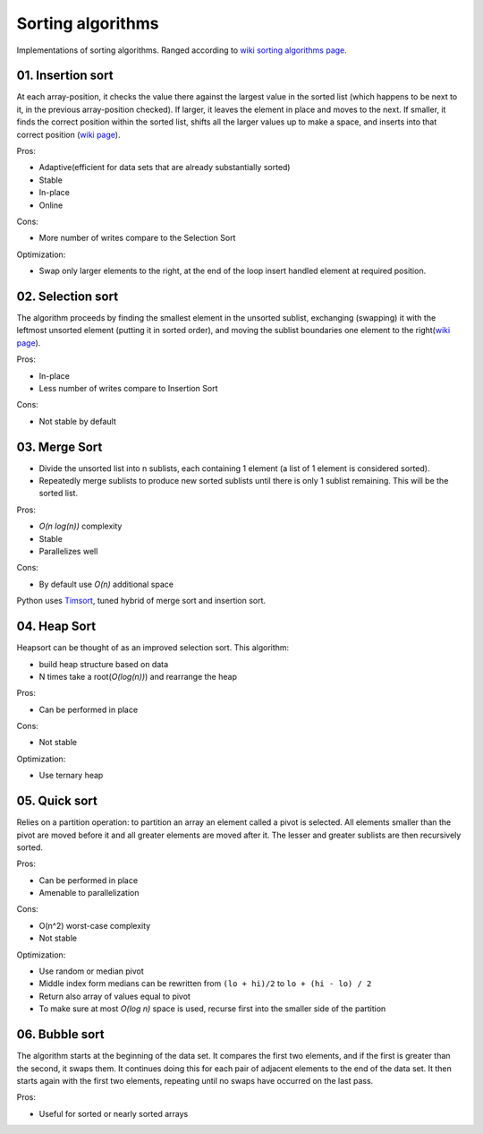 Sorting algorithms
==================

Implementations of sorting algorithms. Ranged according to `wiki sorting algorithms page <https://en.wikipedia.org/wiki/Sorting_algorithm>`__.

01. Insertion sort
~~~~~~~~~~~~~~~~~~

At each array-position, it checks the value there against the largest value in the sorted list (which happens to be next to it, in the previous array-position checked).
If larger, it leaves the element in place and moves to the next.
If smaller, it finds the correct position within the sorted list, shifts all the larger values up to make a space, and inserts into that correct position
(`wiki page <https://en.wikipedia.org/wiki/Insertion_sort>`__).

Pros:

- Adaptive(efficient for data sets that are already substantially sorted)
- Stable
- In-place
- Online

Cons:

- More number of writes compare to the Selection Sort

Optimization:

- Swap only larger elements to the right, at the end of the loop insert handled element at required position.

.. image:: https://upload.wikimedia.org/wikipedia/commons/0/0f/Insertion-sort-example-300px.gif

02. Selection sort
~~~~~~~~~~~~~~~~~~

The algorithm proceeds by finding the smallest element in the unsorted sublist, exchanging (swapping) it with the leftmost unsorted element (putting it in sorted order), and moving the sublist boundaries one element to the right(`wiki page <https://en.wikipedia.org/wiki/Selection_sort>`__).

Pros:

- In-place
- Less number of writes compare to Insertion Sort

Cons:

- Not stable by default

.. image:: https://upload.wikimedia.org/wikipedia/commons/9/94/Selection-Sort-Animation.gif

03. Merge Sort
~~~~~~~~~~~~~~

- Divide the unsorted list into n sublists, each containing 1 element (a list of 1 element is considered sorted).
- Repeatedly merge sublists to produce new sorted sublists until there is only 1 sublist remaining. This will be the sorted list.

Pros:

- *O(n log(n))* complexity
- Stable
- Parallelizes well

Cons:

- By default use *O(n)* additional space

.. image:: https://upload.wikimedia.org/wikipedia/commons/c/cc/Merge-sort-example-300px.gif

Python uses `Timsort <https://en.wikipedia.org/wiki/Timsort>`__, tuned hybrid of merge sort and insertion sort.

04. Heap Sort
~~~~~~~~~~~~~

Heapsort can be thought of as an improved selection sort. This algorithm:

- build heap structure based on data
- N times take a root(*O(log(n))*) and rearrange the heap

Pros:

- Can be performed in place

Cons:

- Not stable

Optimization:

- Use ternary heap

.. image:: https://upload.wikimedia.org/wikipedia/commons/4/4d/Heapsort-example.gif

05. Quick sort
~~~~~~~~~~~~~~

Relies on a partition operation: to partition an array an element called a pivot is selected. All elements smaller than the pivot are moved before it and all greater elements are moved after it.
The lesser and greater sublists are then recursively sorted. 

Pros:

- Can be performed in place
- Amenable to parallelization

Cons:

- O(n^2) worst-case complexity
- Not stable

Optimization:

- Use random or median pivot
- Middle index form medians can be rewritten from ``(lo + hi)/2`` to ``lo + (hi - lo) / 2``
- Return also array of values equal to pivot
- To make sure at most *O(log n)* space is used, recurse first into the smaller side of the partition


.. image:: https://upload.wikimedia.org/wikipedia/commons/thumb/a/af/Quicksort-diagram.svg/300px-Quicksort-diagram.svg.png


06. Bubble sort
~~~~~~~~~~~~~~~
The algorithm starts at the beginning of the data set. It compares the first two elements, and if the first is greater than the second, it swaps them. It continues doing this for each pair of adjacent elements to the end of the data set. It then starts again with the first two elements, repeating until no swaps have occurred on the last pass.

Pros:

- Useful for sorted or nearly sorted arrays

.. image:: https://upload.wikimedia.org/wikipedia/commons/c/c8/Bubble-sort-example-300px.gif
